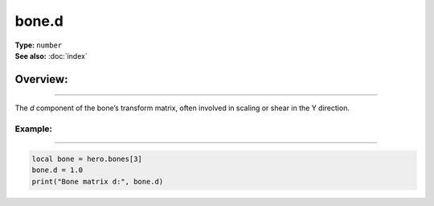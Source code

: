 ===================================
bone.d
===================================

| **Type:** ``number``
| **See also:** :doc:`index`

Overview:
.........
--------

The *d* component of the bone’s transform matrix, often involved in scaling or shear in the Y
direction.

Example:
--------
--------

.. code-block:: lua

   local bone = hero.bones[3]
   bone.d = 1.0
   print("Bone matrix d:", bone.d)